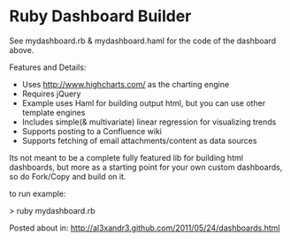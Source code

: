 * Ruby Dashboard Builder

[[http://al3xandr3.github.com/img/mydash1.png]]

[[http://al3xandr3.github.com/img/mydash2.png]]

See mydashboard.rb & mydashboard.haml for the code of the dashboard above.

Features and Details:
 - Uses http://www.highcharts.com/ as the charting engine
 - Requires jQuery
 - Example uses Haml for building output html, but you can use other template engines
 - Includes simple(& multivariate) linear regression for visualizing trends
 - Supports posting to a Confluence wiki
 - Supports fetching of email attachments/content as data sources

Its not meant to be a complete fully featured lib for building html dashboards, but more as a starting point for your own custom dashboards, so do Fork/Copy and build on it.

to run example:

> ruby mydashboard.rb

Posted about in: [[http://al3xandr3.github.com/2011/05/24/dashboards.html]]

